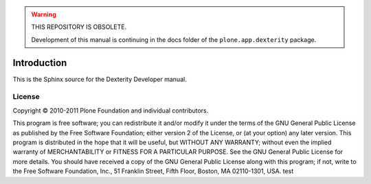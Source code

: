 .. warning:: THIS REPOSITORY IS OBSOLETE.

    Development of this manual is continuing in the docs folder of
    the ``plone.app.dexterity`` package.

Introduction
============

This is the Sphinx source for the Dexterity Developer manual.

License
-------

Copyright © 2010-2011 Plone Foundation and individual contributors.

This program is free software; you can redistribute it and/or
modify it under the terms of the GNU General Public License
as published by the Free Software Foundation; either version 2
of the License, or (at your option) any later version.
This program is distributed in the hope that it will be useful,
but WITHOUT ANY WARRANTY; without even the implied warranty of
MERCHANTABILITY or FITNESS FOR A PARTICULAR PURPOSE. See the
GNU General Public License for more details.
You should have received a copy of the GNU General Public License
along with this program; if not, write to the Free Software
Foundation, Inc., 51 Franklin Street, Fifth Floor, Boston, MA 02110-1301,
USA.
test
